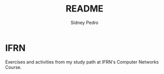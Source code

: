 #+title: README
#+author: Sidney Pedro

#+begin_center
#+html: <p align="center"><img src="res/ifrn_logo.png" alt="IFRN logo" height="150"></p>
#+end_center

* IFRN
Exercises and activities from my study path at IFRN's Computer Networks Course.
